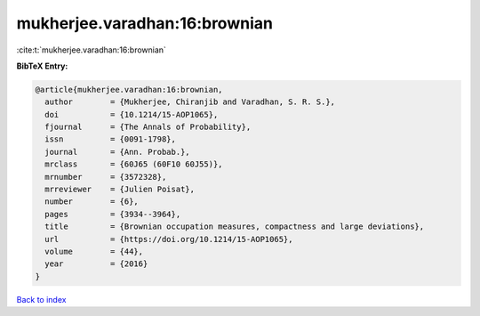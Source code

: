 mukherjee.varadhan:16:brownian
==============================

:cite:t:`mukherjee.varadhan:16:brownian`

**BibTeX Entry:**

.. code-block:: bibtex

   @article{mukherjee.varadhan:16:brownian,
     author        = {Mukherjee, Chiranjib and Varadhan, S. R. S.},
     doi           = {10.1214/15-AOP1065},
     fjournal      = {The Annals of Probability},
     issn          = {0091-1798},
     journal       = {Ann. Probab.},
     mrclass       = {60J65 (60F10 60J55)},
     mrnumber      = {3572328},
     mrreviewer    = {Julien Poisat},
     number        = {6},
     pages         = {3934--3964},
     title         = {Brownian occupation measures, compactness and large deviations},
     url           = {https://doi.org/10.1214/15-AOP1065},
     volume        = {44},
     year          = {2016}
   }

`Back to index <../By-Cite-Keys.html>`_
